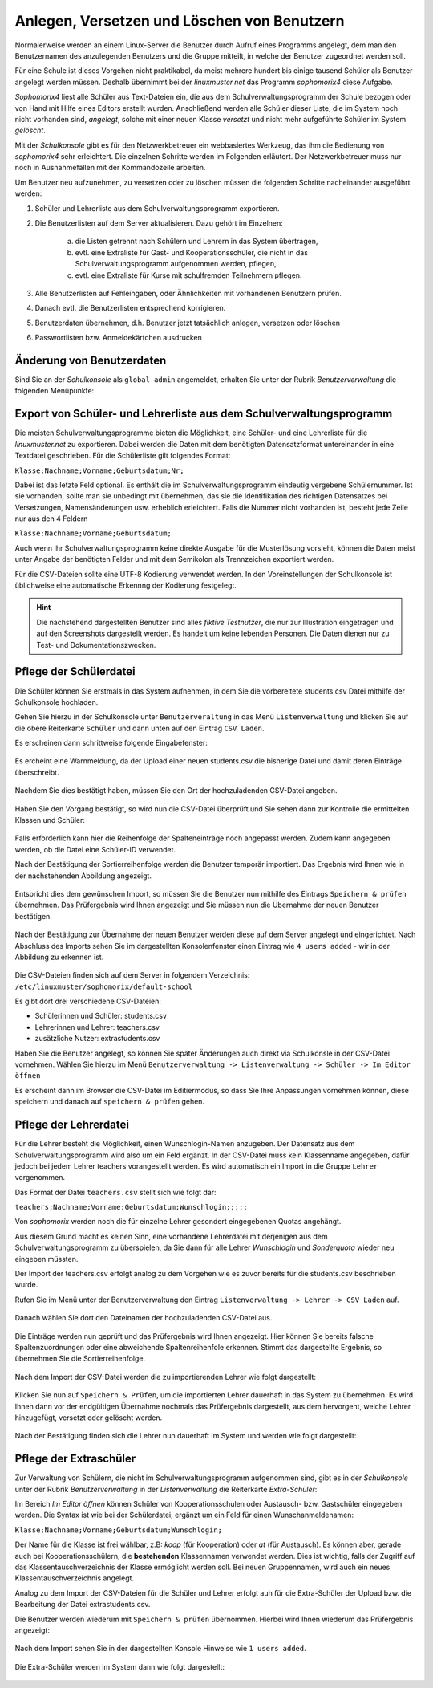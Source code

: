 .. _create-delete-users:


Anlegen, Versetzen und Löschen von Benutzern
--------------------------------------------

.. sectionauthor:: `@cweikl <https://ask.linuxmuster.net/u/cweikl>`_
 
Normalerweise werden an einem Linux-Server die Benutzer durch Aufruf
eines Programms angelegt, dem man den Benutzernamen des anzulegenden
Benutzers und die Gruppe mitteilt, in welche der Benutzer zugeordnet
werden soll.
 
Für eine Schule ist dieses Vorgehen nicht praktikabel, da meist
mehrere hundert bis einige tausend Schüler als Benutzer angelegt
werden müssen. Deshalb übernimmt bei der *linuxmuster.net* das
Programm *sophomorix4* diese Aufgabe.

*Sophomorix4* liest alle Schüler aus Text-Dateien ein, die aus dem
Schulverwaltungsprogramm der Schule bezogen oder von Hand mit Hilfe
eines Editors erstellt wurden. Anschließend werden alle Schüler dieser
Liste, die im System noch nicht vorhanden sind, *angelegt*, solche mit
einer neuen Klasse *versetzt* und nicht mehr aufgeführte Schüler im
System *gelöscht*.

Mit der *Schulkonsole* gibt es für den Netzwerkbetreuer ein
webbasiertes Werkzeug, das ihm die Bedienung von *sophomorix4* sehr
erleichtert. Die einzelnen Schritte werden im Folgenden erläutert. Der
Netzwerkbetreuer muss nur noch in Ausnahmefällen mit der Kommandozeile
arbeiten.

Um Benutzer neu aufzunehmen, zu versetzen oder zu löschen müssen die
folgenden Schritte nacheinander ausgeführt werden:

1) Schüler und Lehrerliste aus dem Schulverwaltungsprogramm exportieren.
2) Die Benutzerlisten auf dem Server aktualisieren. Dazu gehört im Einzelnen:

    a)  die Listen getrennt nach Schülern und Lehrern in das System übertragen,
    b)  evtl. eine Extraliste für Gast- und Kooperationsschüler, die nicht in das Schulverwaltungsprogramm aufgenommen werden, pflegen,
    c)  evtl. eine Extraliste für Kurse mit schulfremden Teilnehmern pflegen.

3) Alle Benutzerlisten auf Fehleingaben, oder Ähnlichkeiten mit vorhandenen Benutzern prüfen.
4) Danach evtl. die Benutzerlisten entsprechend korrigieren.
5) Benutzerdaten übernehmen, d.h. Benutzer jetzt tatsächlich anlegen, versetzen oder löschen
6) Passwortlisten bzw. Anmeldekärtchen ausdrucken


Änderung von Benutzerdaten
""""""""""""""""""""""""""

Sind Sie an der *Schulkonsole* als ``global-admin`` angemeldet, erhalten Sie unter der Rubrik *Benutzerverwaltung* die folgenden Menüpunkte:

.. figure:: media/05_schoolconsole_menue-usergroups.png
   :align: center
   :alt: Menüeinträge der Benutzerveraltung


Export von Schüler- und Lehrerliste aus dem Schulverwaltungsprogramm
""""""""""""""""""""""""""""""""""""""""""""""""""""""""""""""""""""

Die meisten Schulverwaltungsprogramme bieten die Möglichkeit, eine Schüler- und eine Lehrerliste für die *linuxmuster.net* zu exportieren. Dabei werden die Daten mit dem benötigten Datensatzformat untereinander in eine Textdatei geschrieben. Für die Schülerliste gilt folgendes Format:

``Klasse;Nachname;Vorname;Geburtsdatum;Nr;``

Dabei ist das letzte Feld optional. Es enthält die im Schulverwaltungsprogramm eindeutig vergebene Schülernummer. Ist sie vorhanden, sollte man sie unbedingt mit übernehmen, das sie die Identifikation des richtigen Datensatzes bei Versetzungen, Namensänderungen usw. erheblich erleichtert. Falls die Nummer nicht vorhanden ist, besteht jede Zeile nur aus den 4 Feldern

``Klasse;Nachname;Vorname;Geburtsdatum;``

Auch wenn Ihr Schulverwaltungsprogramm keine direkte Ausgabe für die Musterlösung vorsieht, können die Daten meist unter Angabe der benötigten Felder und mit dem Semikolon als Trennzeichen exportiert werden.

Für die CSV-Dateien sollte eine UTF-8 Kodierung verwendet werden. In den Voreinstellungen der Schulkonsole ist üblichweise eine
automatische Erkennng der Kodierung festgelegt.


.. hint::
 
   Die nachstehend dargestellten Benutzer sind alles *fiktive Testnutzer*, die nur zur Illustration eingetragen und auf den Screenshots 
   dargestellt werden. Es handelt um keine lebenden Personen. Die Daten dienen nur zu Test- und Dokumentationszwecken.


Pflege der Schülerdatei
"""""""""""""""""""""""

Die Schüler können Sie erstmals in das System aufnehmen, in dem Sie die vorbereitete students.csv Datei mithilfe der Schulkonsole
hochladen.

Gehen Sie hierzu in der Schulkonsole unter ``Benutzerveraltung`` in das Menü ``Listenverwaltung`` und klicken Sie auf die obere Reiterkarte 
``Schüler`` und dann unten auf den Eintrag ``CSV Laden``.

Es erscheinen dann schrittweise folgende Eingabefenster:

.. figure:: media/06_schoolconsole_import-students-upload-csv-file.png
   :align: center
   :alt: Load csv

Es ercheint eine Warnmeldung, da der Upload einer neuen students.csv die bisherige Datei und damit deren Einträge überschreibt.

.. figure:: media/07_schoolconsole_import-students-upload-csv-file-warning.png
   :align: center
   :alt: Load csv - warning

Nachdem Sie dies bestätigt haben, müssen Sie den Ort der hochzuladenden CSV-Datei angeben.

.. figure:: media/08_schoolconsole_import-students-upload-csv-file-folder.png
   :align: center
   :alt: Upload folder for csv file

Haben Sie den Vorgang bestätigt, so wird nun die CSV-Datei überprüft und Sie sehen dann zur Kontrolle die ermittelten Klassen und Schüler:

.. figure:: media/09_schoolconsole_import-students-upload-csv-file-upload-changes.png
   :align: center
   :alt: Check utudents found in csv file

Falls erforderlich kann hier die Reihenfolge der Spalteneinträge noch angepasst werden. Zudem kann angegeben werden, ob die Datei
eine Schüler-ID verwendet.

Nach der Bestätigung der Sortierreihenfolge werden die Benutzer temporär importiert. Das Ergebnis wird Ihnen wie in der nachstehenden
Abbildung angezeigt.

.. figure:: media/10_schoolconsole_import-students-upload-csv-file-imported.png
   :align: center
   :alt: Check utudents found in csv file

Entspricht dies dem gewünschen Import, so müssen Sie die Benutzer nun mithilfe des Eintrags ``Speichern & prüfen`` übernehmen.
Das Prüfergebnis wird Ihnen angezeigt und Sie müssen nun die Übernahme der neuen Benutzer bestätigen.

.. figure:: media/11_schoolconsole_import-students-upload-csv-file-save-and-check.png
   :align: center
   :alt: check and import students

Nach der Bestätigung zur Übernahme der neuen Benutzer werden diese auf dem Server angelegt und eingerichtet. Nach Abschluss des 
Imports sehen Sie im dargestellten Konsolenfenster einen Eintrag wie ``4 users added`` - wir in der Abbildung zu erkennen ist.

.. figure:: media/12_schoolconsole_import-students-upload-csv-file-students-added.png
   :align: center
   :alt: students imported

Die CSV-Dateien finden sich auf dem Server in folgendem Verzeichnis: ``/etc/linuxmuster/sophomorix/default-school``

Es gibt dort drei verschiedene CSV-Dateien:

- Schülerinnen und Schüler: students.csv
- Lehrerinnen und Lehrer: teachers.csv
- zusätzliche Nutzer: extrastudents.csv

Haben Sie die Benutzer angelegt, so können Sie später Änderungen auch direkt via Schulkonsle in der CSV-Datei vornehmen.
Wählen Sie hierzu im Menü ``Benutzerverwaltung -> Listenverwaltung -> Schüler -> Im Editor öffnen`` 

Es erscheint dann im Browser die CSV-Datei im Editiermodus, so dass Sie Ihre Anpassungen vornehmen können, diese 
speichern und danach auf ``speichern & prüfen`` gehen.

.. figure:: media/13_schoolconsole_edit-students-list-csv.png
   :align: center
   :alt: students imported 


Pflege der Lehrerdatei
""""""""""""""""""""""

Für die Lehrer besteht die Möglichkeit, einen Wunschlogin-Namen anzugeben. Der Datensatz aus dem Schulverwaltungsprogramm wird also um ein Feld ergänzt. In der CSV-Datei muss kein Klassenname angegeben, dafür jedoch bei jedem Lehrer teachers vorangestellt werden. Es wird automatisch ein Import in die Gruppe ``Lehrer`` vorgenommen.

Das Format der Datei ``teachers.csv`` stellt sich wie folgt dar:

``teachers;Nachname;Vorname;Geburtsdatum;Wunschlogin;;;;;``

Von *sophomorix* werden noch die für einzelne Lehrer gesondert eingegebenen Quotas angehängt.

Aus diesem Grund macht es keinen Sinn, eine vorhandene Lehrerdatei mit derjenigen aus dem Schulverwaltungsprogramm zu überspielen, da Sie dann für alle Lehrer *Wunschlogin* und *Sonderquota* wieder neu eingeben müssten.

Der Import der teachers.csv erfolgt analog zu dem Vorgehen wie es zuvor bereits für die students.csv beschrieben wurde.

Rufen Sie im Menü unter der Benutzerverwaltung den Eintrag ``Listenverwaltung -> Lehrer -> CSV Laden`` auf.

.. figure:: media/14_schoolconsole_import-teachers-upload-csv-file-teachers-warning.png
   :align: center
   :alt: Upload teachers.csv warning

Danach wählen Sie dort den Dateinamen der hochzuladenden CSV-Datei aus.

.. figure:: media/15_schoolconsole_import-teachers-upload-csv-file-folder.png
   :align: center
   :alt: Upload teachers.csv folder 

Die Einträge werden nun geprüft und das Prüfergebnis wird Ihnen angezeigt. Hier können Sie bereits falsche Spaltenzuordnungen oder eine
abweichende Spaltenreihenfole erkennen. Stimmt das dargestellte Ergebnis, so übernehmen Sie die Sortierreihenfolge.

.. figure:: media/16_schoolconsole_import-teachers-upload-csv-file-check-list.png
   :align: center
   :alt: Upload teachers.csv check list items

Nach dem Import der CSV-Datei werden die zu importierenden Lehrer wie folgt dargestellt:

.. figure:: media/17_schoolconsole_import-teachers-upload-csv-file-imported-tmp.png
   :align: center
   :alt: Teachers uploaded by teachers.csv

Klicken Sie nun auf ``Speichern & Prüfen``, um die importierten Lehrer dauerhaft in das System zu übernehmen. 
Es wird Ihnen dann vor der endgültigen Übernahme nochmals das Prüfergebnis dargestellt, aus dem hervorgeht, welche
Lehrer hinzugefügt, versetzt oder gelöscht werden.

.. figure:: media/18_schoolconsole_import-teachers-save-and-check.png
   :align: center
   :alt: check & save teachers to be imported

Nach der Bestätigung finden sich die Lehrer nun dauerhaft im System und werden wie folgt dargestellt: 

.. figure:: media/19_schoolconsole_import-teachers-imported.png
   :align: center
   :alt: imported teachers


Pflege der Extraschüler
"""""""""""""""""""""""

Zur Verwaltung von Schülern, die nicht im Schulverwaltungsprogramm aufgenommen sind, gibt es in der *Schulkonsole* unter der Rubrik *Benutzerverwaltung* in der *Listenverwaltung* die Reiterkarte *Extra-Schüler*:

Im Bereich *Im Editor öffnen* können Schüler von Kooperationsschulen oder Austausch- bzw. Gastschüler eingegeben werden. 
Die Syntax ist wie bei der Schülerdatei, ergänzt um ein Feld für einen Wunschanmeldenamen:

``Klasse;Nachname;Vorname;Geburtsdatum;Wunschlogin;``

Der Name für die Klasse ist frei wählbar, z.B: *koop* (für Kooperation) oder *at* (für Austausch). Es können aber, gerade auch bei Kooperationsschülern, die **bestehenden** Klassennamen verwendet werden. Dies ist wichtig, falls der Zugriff auf das Klassentauschverzeichnis der Klasse ermöglicht werden soll. Bei neuen Gruppennamen, wird auch ein neues Klassentauschverzeichnis angelegt.

Analog zu dem Import der CSV-Dateien für die Schüler und Lehrer erfolgt auh für die Extra-Schüler der Upload bzw. die Bearbeitung der Datei extrastudents.csv.

Die Benutzer werden wiederum mit ``Speichern & prüfen`` übernommen. Hierbei wird Ihnen wiederum das Prüfergebnis angezeigt:

.. figure:: media/20_schoolconsole_import-extrastudents-list-checked.png
   :align: center
   :alt: check import of extrastudents

Nach dem Import sehen Sie in der dargestellten Konsole Hinweise wie ``1 users added``.

.. figure:: media/21_schoolconsole_import-extrastudents-imported-console-output.png
   :align: center
   :alt: extrastudents imported

Die Extra-Schüler werden im System dann wie folgt dargestellt:

.. figure:: media/22_schoolconsole_import-extrastudents-imported-tmp-overview.png
   :align: center
   :alt: extrastudents 

